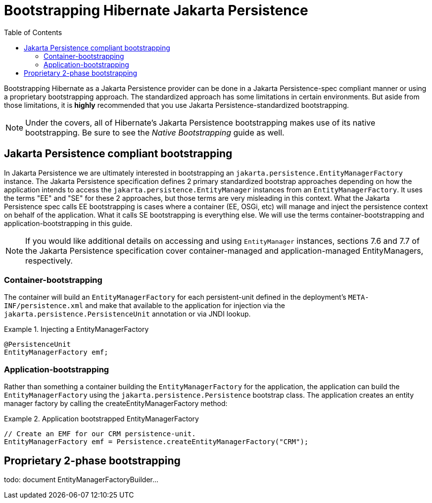 [[jpa-bootstrap-guide]]
= Bootstrapping Hibernate Jakarta Persistence
:toc:

Bootstrapping Hibernate as a Jakarta Persistence provider can be done in a Jakarta Persistence-spec compliant manner or using a proprietary
bootstrapping approach.  The standardized approach has some limitations in certain environments.  But aside from
those limitations, it is *highly* recommended that you use Jakarta Persistence-standardized bootstrapping.

NOTE: Under the covers, all of Hibernate's Jakarta Persistence bootstrapping makes use of its native bootstrapping.  Be sure to see
the _Native Bootstrapping_ guide as well.

== Jakarta Persistence compliant bootstrapping

In Jakarta Persistence we are ultimately interested in bootstrapping an `jakarta.persistence.EntityManagerFactory` instance.  The
Jakarta Persistence specification defines 2 primary standardized bootstrap approaches depending on how the application intends to
access the `jakarta.persistence.EntityManager` instances from an `EntityManagerFactory`. It uses the terms "EE" and
"SE" for these 2 approaches, but those terms are very misleading in this context.  What the Jakarta Persistence spec calls EE
bootstrapping is cases where a container (EE, OSGi, etc) will manage and inject the persistence context on behalf
of the application.  What it calls SE bootstrapping is everything else.  We will use the terms
container-bootstrapping and application-bootstrapping in this guide.

NOTE: If you would like additional details on accessing and using `EntityManager` instances, sections 7.6
and 7.7 of the Jakarta Persistence specification cover container-managed and application-managed EntityManagers,
respectively.


=== Container-bootstrapping

The container will build an `EntityManagerFactory` for each persistent-unit defined in the deployment's
`META-INF/persistence.xml` and make that available to the application for injection via the
`jakarta.persistence.PersistenceUnit` annotation or via JNDI lookup.

[[container-bootstrap-injection-example]]
.Injecting a EntityManagerFactory
====
[source, JAVA]
----
@PersistenceUnit
EntityManagerFactory emf;
----
====


=== Application-bootstrapping

Rather than something a container building the `EntityManagerFactory` for the application, the application
can build the `EntityManagerFactory` using the `jakarta.persistence.Persistence` bootstrap class.  The application
creates an entity manager factory by calling the createEntityManagerFactory method:

[[application-bootstrap-example]]
.Application bootstrapped EntityManagerFactory
====
[source, JAVA]
----
// Create an EMF for our CRM persistence-unit.
EntityManagerFactory emf = Persistence.createEntityManagerFactory("CRM");
----
====


== Proprietary 2-phase bootstrapping

todo: document EntityManagerFactoryBuilder...